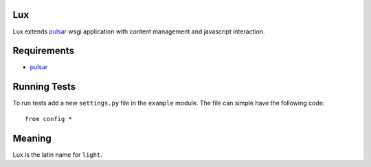 Lux
========

Lux extends pulsar_ wsgi application with content management and
javascript interaction.

.. _requirements:

Requirements
==================

* pulsar_


Running Tests
==================

To run tests add a new ``settings.py`` file in the ``example`` module.
The file can simple have the following code::

    from config *


Meaning
===============
Lux is the latin name for ``light``.


.. _pulsar: https://github.com/quantmind/pulsar
.. _gruntjs: http://gruntjs.com/
.. _nodejs: http://nodejs.org/
